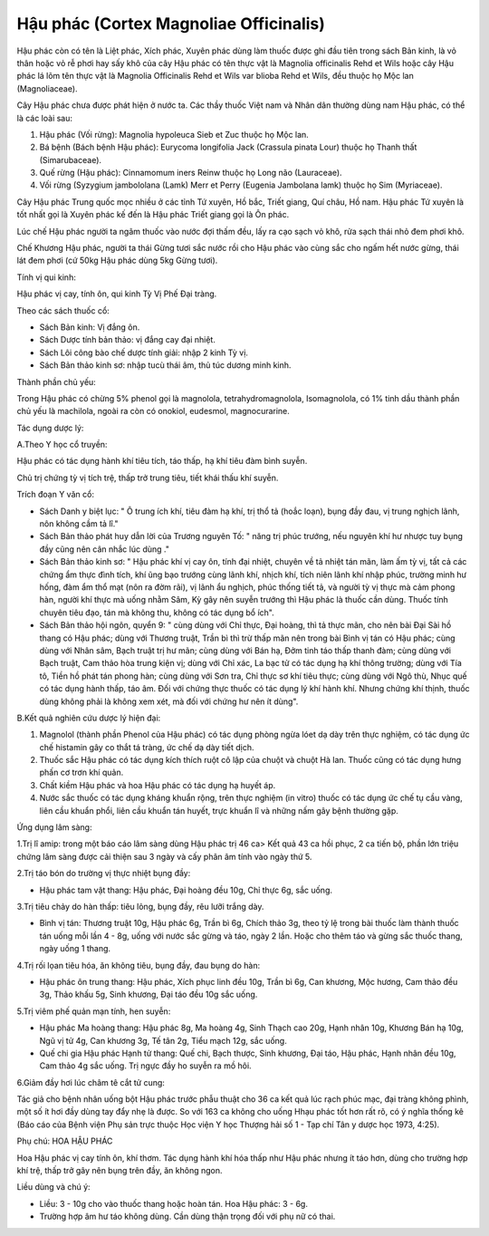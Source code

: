 .. _plants_hau_phac:

Hậu phác (Cortex Magnoliae Officinalis)
#######################################

Hậu phác còn có tên là Liệt phác, Xích phác, Xuyên phác dùng làm thuốc
được ghi đầu tiên trong sách Bản kinh, là vỏ thân hoặc vỏ rễ phơi hay
sấy khô của cây Hậu phác có tên thực vật là Magnolia officinalis Rehd et
Wils hoặc cây Hậu phác lá lõm tên thực vật là Magnolia Officinalis Rehd
et Wils var blioba Rehd et Wils, đều thuộc họ Mộc lan (Magnoliaceae).

Cây Hậu phác chưa được phát hiện ở nước ta. Các thầy thuốc Việt nam và
Nhân dân thường dùng nam Hậu phác, có thể là các loài sau:

#. Hậu phác (Vối rừng): Magnolia hypoleuca Sieb et Zuc thuộc họ Mộc lan.
#. Bá bệnh (Bách bệnh Hậu phác): Eurycoma longifolia Jack (Crassula
   pinata Lour) thuộc họ Thanh thất (Simarubaceae).
#. Quế rừng (Hậu phác): Cinnamomum iners Reinw thuộc họ Long não
   (Lauraceae).
#. Vối rừng (Syzygium jambololana (Lamk) Merr et Perry (Eugenia
   Jambolana lamk) thuộc họ Sim (Myriaceae).

Cây Hậu phác Trung quốc mọc nhiều ở các tỉnh Tứ xuyên, Hồ bắc, Triết
giang, Quí châu, Hồ nam. Hậu phác Tứ xuyên là tốt nhất gọi là Xuyên phác
kế đến là Hậu phác Triết giang gọi là Ôn phác.

Lúc chế Hậu phác người ta ngâm thuốc vào nước đợi thấm đều, lấy ra cạo
sạch vỏ khô, rửa sạch thái nhỏ đem phơi khô.

Chế Khương Hậu phác, người ta thái Gừng tươi sắc nước rồi cho Hậu phác
vào cùng sắc cho ngấm hết nước gừng, thái lát đem phơi (cứ 50kg Hậu phác
dùng 5kg Gừng tươi).

Tính vị qui kinh:

Hậu phác vị cay, tính ôn, qui kinh Tỳ Vị Phế Đại tràng.

Theo các sách thuốc cổ:

-  Sách Bản kinh: Vị đắng ôn.
-  Sách Dược tính bản thảo: vị đắng cay đại nhiệt.
-  Sách Lôi công bào chế dược tính giải: nhập 2 kinh Tỳ vị.
-  Sách Bản thảo kinh sơ: nhập tucù thái âm, thủ túc dương minh kinh.

Thành phần chủ yếu:

Trong Hậu phác có chừng 5% phenol gọi là magnolola, tetrahydromagnolola,
Isomagnolola, có 1% tinh dầu thành phần chủ yếu là machilola, ngoài ra
còn có onokiol, eudesmol, magnocurarine.

Tác dụng dược lý:

A.Theo Y học cổ truyền:

Hậu phác có tác dụng hành khí tiêu tích, táo thấp, hạ khí tiêu đàm bình
suyễn.

Chủ trị chứng tỳ vị tích trệ, thấp trở trung tiêu, tiết khái thấu khí
suyễn.

Trích đoạn Y văn cổ:

-  Sách Danh y biệt lục: " Ô trung ích khí, tiêu đàm hạ khí, trị thổ tả
   (hoắc loạn), bụng đầy đau, vị trung nghịch lãnh, nôn không cầm tả
   lî."
-  Sách Bản thảo phát huy dẫn lời của Trương nguyên Tố: " năng trị phúc
   trướng, nếu nguyên khí hư nhược tuy bụng đầy cũng nên cân nhắc lúc
   dùng ."
-  Sách Bản thảo kinh sơ: " Hậu phác khí vị cay ôn, tính đại nhiệt,
   chuyên về tả nhiệt tán mãn, làm ấm tỳ vị, tất cả các chứng ẩm thực
   đình tích, khí ũng bạo trướng cùng lãnh khí, nhịch khí, tích niên
   lãnh khí nhập phúc, trường minh hư hống, đàm ẩm thổ mạt (nôn ra đờm
   rãi), vị lãnh ẩu nghịch, phúc thống tiết tả, và người tỳ vị thực mà
   cảm phong hàn, người khí thực mà uống nhằm Sâm, Kỳ gây nên suyễn
   trướng thì Hậu phác là thuốc cần dùng. Thuốc tính chuyên tiêu đạo,
   tán mà không thu, không có tác dụng bổ ích".
-  Sách Bản thảo hội ngôn, quyển 9: " cùng dùng với Chỉ thực, Đại hoàng,
   thì tả thực mãn, cho nên bài Đại Sài hồ thang có Hậu phác; dùng với
   Thương truật, Trần bì thì trừ thấp mãn nên trong bài Bình vị tán có
   Hậu phác; cùng dùng với Nhân sâm, Bạch truật trị hư mãn; cùng dùng
   với Bán hạ, Đởm tinh táo thấp thanh đàm; cùng dùng với Bạch truật,
   Cam thảo hòa trung kiện vị; dùng với Chỉ xác, La bạc tử có tác dụng
   hạ khí thông trường; dùng với Tía tô, Tiền hồ phát tán phong hàn;
   cùng dùng với Sơn tra, Chỉ thực sơ khí tiêu thực; cùng dùng với Ngô
   thù, Nhục quế có tác dụng hành thấp, táo âm. Đối với chứng thực thuốc
   có tác dụng lý khí hành khí. Nhưng chứng khí thịnh, thuốc dùng không
   phải là không xem xét, mà đối với chứng hư nên ít dùng".

B.Kết quả nghiên cứu dược lý hiện đại:

#. Magnolol (thành phần Phenol của Hậu phác) có tác dụng phòng ngừa lóet
   dạ dày trên thực nghiệm, có tác dụng ức chế histamin gây co thắt tá
   tràng, ức chế dạ dày tiết dịch.
#. Thuốc sắc Hậu phác có tác dụng kích thích ruột cô lập của chuột và
   chuột Hà lan. Thuốc cũng có tác dụng hưng phấn cơ trơn khí quản.
#. Chất kiềm Hậu phác và hoa Hậu phác có tác dụng hạ huyết áp.
#. Nước sắc thuốc có tác dụng kháng khuẩn rộng, trên thực nghiệm (in
   vitro) thuốc có tác dụng ức chế tụ cầu vàng, liên cầu khuẩn phổi,
   liên cầu khuẩn tán huyết, trực khuẩn lî và những nấm gây bệnh thường
   gặp.

Ứng dụng lâm sàng:

1.Trị lî amip: trong một báo cáo lâm sàng dùng Hậu phác trị 46 ca> Kết
quả 43 ca hồi phục, 2 ca tiến bộ, phần lớn triệu chứng lâm sàng được cải
thiện sau 3 ngày và cấy phân âm tính vào ngày thứ 5.

2.Trị táo bón do trường vị thực nhiệt bụng đầy:

-  Hậu phác tam vật thang: Hậu phác, Đại hoàng đều 10g, Chỉ thực 6g, sắc
   uống.

3.Trị tiêu chảy do hàn thấp: tiêu lỏng, bụng đầy, rêu lưỡi trắng dày.

-  Bình vị tán: Thương truật 10g, Hậu phác 6g, Trần bì 6g, Chích thảo
   3g, theo tỷ lệ trong bài thuốc làm thành thuốc tán uống mỗi lần 4 -
   8g, uống với nước sắc gừng và táo, ngày 2 lần. Hoặc cho thêm táo và
   gừng sắc thuốc thang, ngày uống 1 thang.

4.Trị rối lọan tiêu hóa, ăn không tiêu, bụng đầy, đau bụng do hàn:

-  Hậu phác ôn trung thang: Hậu phác, Xích phục linh đều 10g, Trần bì
   6g, Can khương, Mộc hương, Cam thảo đều 3g, Thảo khấu 5g, Sinh
   khương, Đại táo đều 10g sắc uống.

5.Trị viêm phế quản mạn tính, hen suyễn:

-  Hậu phác Ma hoàng thang: Hậu phác 8g, Ma hoàng 4g, Sinh Thạch cao
   20g, Hạnh nhân 10g, Khương Bán hạ 10g, Ngũ vị tử 4g, Can khương 3g,
   Tế tân 2g, Tiểu mạch 12g, sắc uống.

-  Quế chi gia Hậu phác Hạnh tử thang: Quế chi, Bạch thược, Sinh khương,
   Đại táo, Hậu phác, Hạnh nhân đều 10g, Cam thảo 4g sắc uống. Trị ngực
   đầy ho suyễn ra mồ hôi.

6.Giảm đầy hơi lúc châm tê cắt tử cung:

Tác giả cho bệnh nhân uống bột Hậu phác trước phẫu thuật cho 36 ca kết
quả lúc rạch phúc mạc, đại tràng không phình, một số ít hơi đầy dùng tay
đẩy nhẹ là được. So với 163 ca không cho uống Hhạu phác tốt hơn rất rõ,
có ý nghĩa thống kê (Báo cáo của Bệnh viện Phụ sản trực thuộc Học viện Y
học Thượng hải số 1 - Tạp chí Tân y dược học 1973, 4:25).

Phụ chú: HOA HẬU PHÁC

Hoa Hậu phác vị cay tính ôn, khí thơm. Tác dụng hành khí hóa thấp như
Hậu phác nhưng ít táo hơn, dùng cho trường hợp khí trệ, thấp trở gây nên
bụng trên đầy, ăn không ngon.

Liều dùng và chú ý:

-  Liều: 3 - 10g cho vào thuốc thang hoặc hoàn tán. Hoa Hậu phác: 3 -
   6g.
-  Trường hợp âm hư táo không dùng. Cần dùng thận trọng đối với phụ nữ
   có thai.

..  image:: HAUPHAC.JPG
   :width: 50px
   :height: 50px
   :target: HAUPHAC_.HTM
